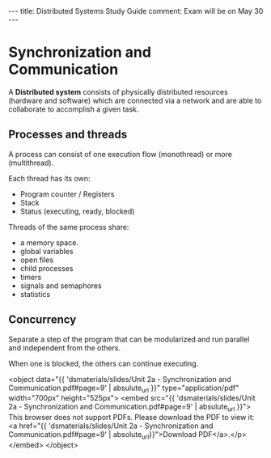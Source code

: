 #+MACRO: pdf      <object data="{{ $1 | absulute_url }}" type="application/pdf" width="700px" height="525px"> <embed src="{{  $1 | absulute_url }}"> This browser does not support PDFs. Please download the PDF to view it: <a href="{{ $1 | absolute_url}}">Download PDF</a>.</p>  </embed> </object>
#+begin_html
  ---
  title: Distributed Systems Study Guide
  comment: Exam will be on May 30
  ---
#+end_html

* Synchronization and Communication
  A *Distributed system* consists of physically distributed 
  resources (hardware and software) which are connected via 
  a network and are able to collaborate to accomplish a given
  task.
** Processes and threads
   A process can consist of one execution flow (monothread) or 
   more (multithread).

   Each thread has its own:
   - Program counter / Registers
   - Stack
   - Status (executing, ready, blocked)

   Threads of the same process share:
   - a memory space.
   - global variables
   - open files
   - child processes
   - timers
   - signals and semaphores
   - statistics

** Concurrency
   Separate a step of the program that can be modularized and run
   parallel and independent from the others.

   When one is blocked, the others can continue executing.

   {{{pdf('dsmaterials/slides/Unit 2a - Synchronization and Communication.pdf#page=9')}}}

** COMMENT Synchonization mechanisms
** COMMENT Communication mechanisms
** COMMENT POSIX
* COMMENT Message Passing
  
* COMMENT Client Server paradigm

* COMMENT Communication with sockets

* COMMENT Distributed coordination

* COMMENT Remote Procedure Calls

* COMMENT SUN RPCs

* COMMENT Web services and gSOAP

* COMMENT Distributed file systems

* COMMENT Fault Tolerance
